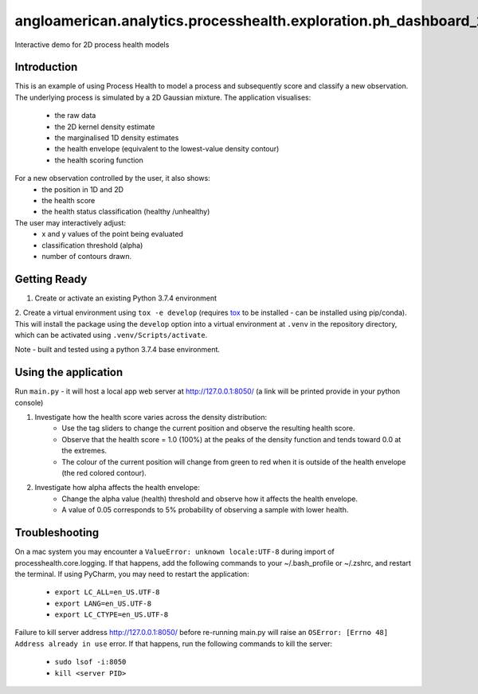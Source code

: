 angloamerican.analytics.processhealth.exploration.ph_dashboard_2d
*****************************

Interactive demo for 2D process health models

Introduction
--------------------------

This is an example of using Process Health to model a process and subsequently score and classify a new observation.
The underlying process is simulated by a 2D Gaussian mixture. The application visualises:
    * the raw data
    * the 2D kernel density estimate
    * the marginalised 1D density estimates
    * the health envelope (equivalent to the lowest-value density contour)
    * the health scoring function
For a new observation controlled by the user, it also shows:
    * the position in 1D and 2D
    * the health score
    * the health status classification (healthy /unhealthy)

The user may interactively adjust:
    * x and y values of the point being evaluated
    * classification threshold (alpha)
    * number of contours drawn.


Getting Ready
--------------------------

1. Create or activate an existing Python 3.7.4 environment
2. Create a virtual environment using ``tox -e develop`` (requires `tox <https://tox.readthedocs.io/en/latest/>`_ to be
installed - can be installed using pip/conda). This will install the package using the ``develop`` option into a virtual
environment at ``.venv`` in the repository directory, which can be activated using ``.venv/Scripts/activate``.

Note - built and tested using a python 3.7.4 base environment.



Using the application
--------------------------
Run ``main.py`` - it will host a local app web server at `<http://127.0.0.1:8050/>`_
(a link will be printed provide in your python console)

1. Investigate how the health score varies across the density distribution:
    * Use the tag sliders to change the current position and observe the resulting health score.
    * Observe that the health score = 1.0 (100%) at the peaks of the density function and tends toward 0.0 at the extremes.
    * The colour of the current position will change from green to red when it is outside of the health envelope (the red colored contour).

2. Investigate how alpha affects the health envelope:
    * Change the alpha value (health) threshold and observe how it affects the health envelope.
    * A value of 0.05 corresponds to 5% probability of observing a sample with lower health.


Troubleshooting
-------------------------
On a mac system you may encounter a ``ValueError: unknown locale:UTF-8`` during import of
processhealth.core.logging. If that happens, add the following commands to your ~/.bash_profile
or ~/.zshrc, and restart the terminal. If using PyCharm, you may need to restart the application:

    * ``export LC_ALL=en_US.UTF-8``
    * ``export LANG=en_US.UTF-8``
    * ``export LC_CTYPE=en_US.UTF-8``

Failure to kill server address `<http://127.0.0.1:8050/>`_ before re-running main.py will raise an
``OSError: [Errno 48] Address already in use`` error. If that happens, run the following commands to kill the server:

    * ``sudo lsof -i:8050``
    * ``kill <server PID>``